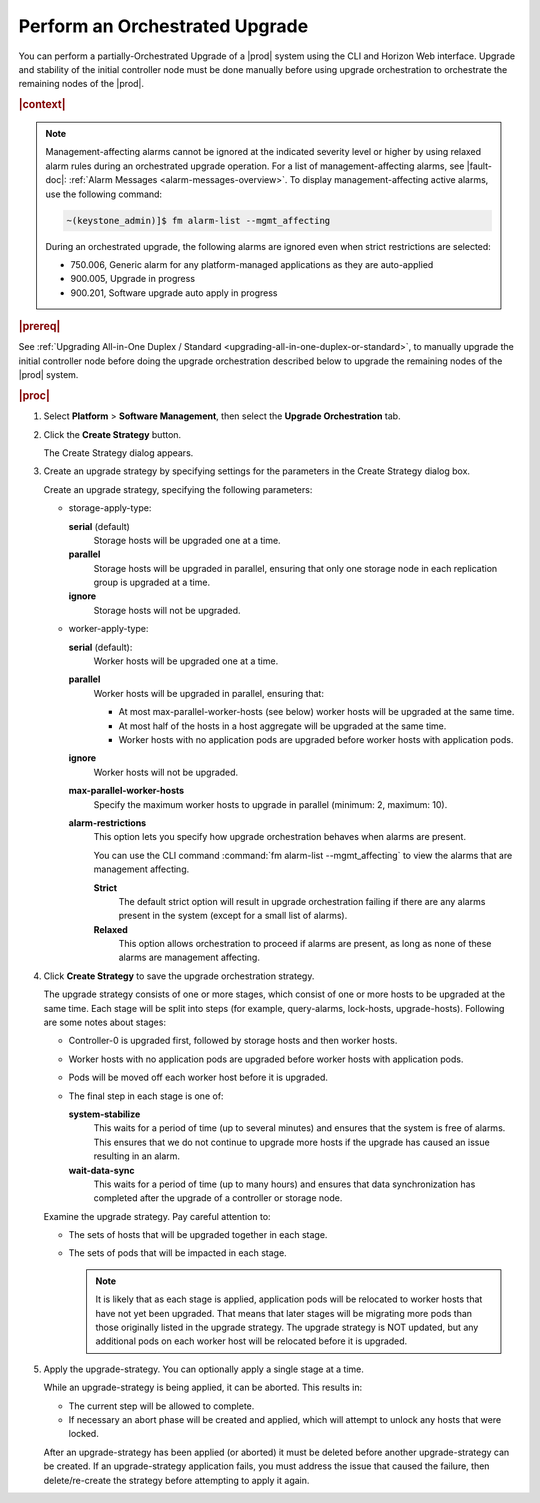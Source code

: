 
.. sab1593196680415
.. _performing-an-orchestrated-upgrade:

===============================
Perform an Orchestrated Upgrade
===============================

You can perform a partially-Orchestrated Upgrade of a |prod| system using the CLI and Horizon Web interface. Upgrade and stability of the initial controller node must be done manually before using upgrade orchestration to orchestrate the remaining nodes of the |prod|.

.. rubric:: |context|

.. note::
    Management-affecting alarms cannot be ignored at the indicated severity
    level or higher by using relaxed alarm rules during an orchestrated upgrade
    operation. For a list of management-affecting alarms, see |fault-doc|:
    :ref:`Alarm Messages <alarm-messages-overview>`. To display
    management-affecting active alarms, use the following command:

    .. code-block:: none

        ~(keystone_admin)]$ fm alarm-list --mgmt_affecting

    During an orchestrated upgrade, the following alarms are ignored even when
    strict restrictions are selected:

    -   750.006, Generic alarm for any platform-managed applications as they are auto-applied

    -   900.005, Upgrade in progress

    -   900.201, Software upgrade auto apply in progress

.. _performing-an-orchestrated-upgrade-ul-qhy-q1p-v1b:

.. rubric:: |prereq|

See :ref:`Upgrading All-in-One Duplex / Standard
<upgrading-all-in-one-duplex-or-standard>`, to manually upgrade the initial
controller node before doing the upgrade orchestration described below to
upgrade the remaining nodes of the |prod| system.

.. rubric:: |proc|

.. _performing-an-orchestrated-upgrade-steps-e45-kh5-sy:

#.  Select **Platform** \> **Software Management**, then select the **Upgrade
    Orchestration** tab.

#.  Click the **Create Strategy** button.

    The Create Strategy dialog appears.

#.  Create an upgrade strategy by specifying settings for the parameters in the
    Create Strategy dialog box.

    Create an upgrade strategy, specifying the following parameters:

    -   storage-apply-type:

        **serial** \(default\)
           Storage hosts will be upgraded one at a time.

        **parallel**
           Storage hosts will be upgraded in parallel, ensuring that only one
           storage node in each replication group is upgraded at a time.

        **ignore**
           Storage hosts will not be upgraded.

    -   worker-apply-type:

        **serial** \(default\):
           Worker hosts will be upgraded one at a time.

        **parallel**
           Worker hosts will be upgraded in parallel, ensuring that:

           -   At most max-parallel-worker-hosts \(see below\) worker hosts
               will be upgraded at the same time.

           -   At most half of the hosts in a host aggregate will be upgraded
               at the same time.

           -   Worker hosts with no application pods are upgraded before
               worker hosts with application pods.

        **ignore**
           Worker hosts will not be upgraded.

        **max-parallel-worker-hosts**
           Specify the maximum worker hosts to upgrade in parallel \(minimum:
           2, maximum: 10\).


        **alarm-restrictions**
            This option lets you specify how upgrade orchestration behaves when
            alarms are present.

            You can use the CLI command :command:`fm alarm-list
            --mgmt_affecting` to view the alarms that are management affecting.

            **Strict**
               The default strict option will result in upgrade orchestration
               failing if there are any alarms present in the system \(except
               for a small list of alarms\).

            **Relaxed**
               This option allows orchestration to proceed if alarms are
               present, as long as none of these alarms are management
               affecting.

#.  Click **Create Strategy** to save the upgrade orchestration strategy.

    The upgrade strategy consists of one or more stages, which consist of one
    or more hosts to be upgraded at the same time. Each stage will be split
    into steps \(for example, query-alarms, lock-hosts, upgrade-hosts\).
    Following are some notes about stages:

    -   Controller-0 is upgraded first, followed by storage hosts and then
        worker hosts.

    -   Worker hosts with no application pods are upgraded before worker hosts
        with application pods.

    -   Pods will be moved off each worker host before it is upgraded.

    -   The final step in each stage is one of:

        **system-stabilize**
           This waits for a period of time \(up to several minutes\) and
           ensures that the system is free of alarms. This ensures that we do
           not continue to upgrade more hosts if the upgrade has caused an
           issue resulting in an alarm.

        **wait-data-sync**
           This waits for a period of time \(up to many hours\) and ensures
           that data synchronization has completed after the upgrade of a
           controller or storage node.

    Examine the upgrade strategy. Pay careful attention to:

    -   The sets of hosts that will be upgraded together in each stage.

    -   The sets of pods that will be impacted in each stage.

        .. note::
            It is likely that as each stage is applied, application pods will
            be relocated to worker hosts that have not yet been upgraded. That
            means that later stages will be migrating more pods than those
            originally listed in the upgrade strategy. The upgrade strategy is
            NOT updated, but any additional pods on each worker host will be
            relocated before it is upgraded.

#.  Apply the upgrade-strategy. You can optionally apply a single stage at a
    time.

    While an upgrade-strategy is being applied, it can be aborted. This results
    in:

    -   The current step will be allowed to complete.

    -   If necessary an abort phase will be created and applied, which will
        attempt to unlock any hosts that were locked.

    After an upgrade-strategy has been applied \(or aborted\) it must be
    deleted before another upgrade-strategy can be created. If an
    upgrade-strategy application fails, you must address the issue that caused
    the failure, then delete/re-create the strategy before attempting to apply
    it again.
